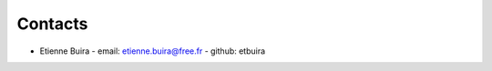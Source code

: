 .. -*- coding: utf-8 -*-

Contacts
========

- Etienne Buira
  - email: etienne.buira@free.fr
  - github: etbuira

